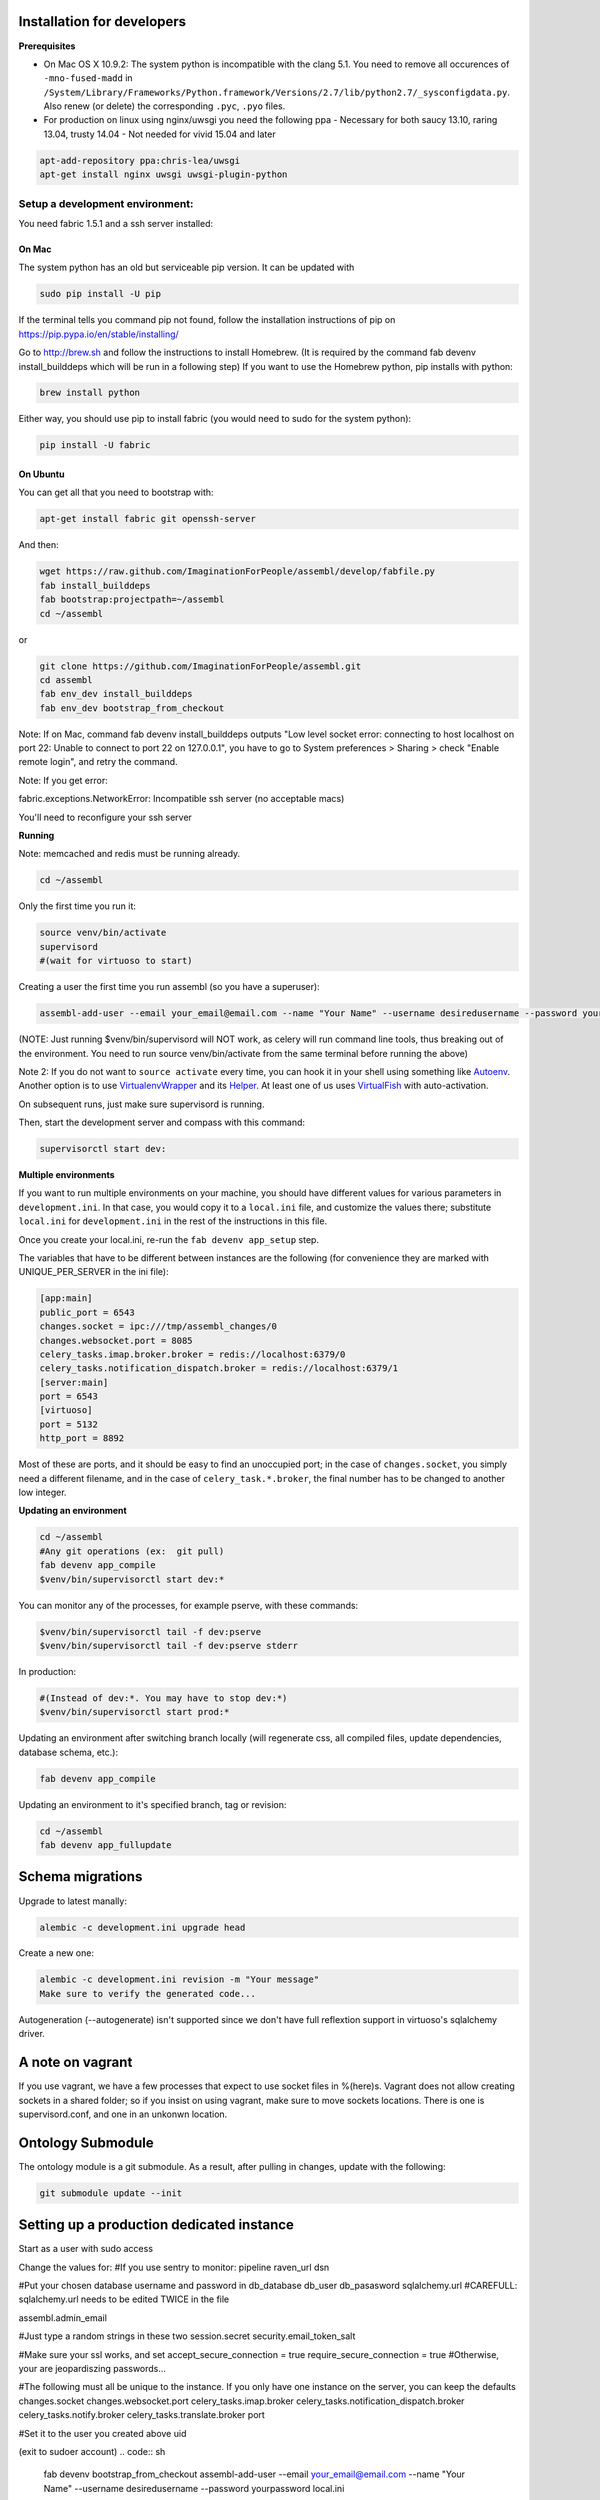Installation for developers
===========================

**Prerequisites**

-  On Mac OS X 10.9.2: The system python is incompatible with the clang
   5.1. You need to remove all occurences of ``-mno-fused-madd`` in
   ``/System/Library/Frameworks/Python.framework/Versions/2.7/lib/python2.7/_sysconfigdata.py``.
   Also renew (or delete) the corresponding ``.pyc``, ``.pyo`` files.

-  For production on linux using nginx/uwsgi you need the following ppa
   - Necessary for both saucy 13.10, raring 13.04, trusty 14.04
   - Not needed for vivid 15.04 and later

.. code:: sh

   apt-add-repository ppa:chris-lea/uwsgi
   apt-get install nginx uwsgi uwsgi-plugin-python


Setup a development environment:
--------------------------------

You need fabric 1.5.1 and a ssh server installed:

On Mac
~~~~~~

The system python has an old but serviceable pip version. It can be
updated with

.. code:: sh

    sudo pip install -U pip

If the terminal tells you command pip not found, follow the installation instructions of pip on https://pip.pypa.io/en/stable/installing/

Go to http://brew.sh and follow the instructions to install Homebrew. (It is required by the command fab devenv install_builddeps which will be run in a following step)
If you want to use the Homebrew python,
pip installs with python:

.. code:: sh

    brew install python

Either way, you should use pip to install fabric (you would need to sudo for the system python):

.. code:: sh

    pip install -U fabric


On Ubuntu
~~~~~~~~~

You can get all that you need to bootstrap with:

.. code:: sh

    apt-get install fabric git openssh-server

And then:

.. code:: sh

    wget https://raw.github.com/ImaginationForPeople/assembl/develop/fabfile.py
    fab install_builddeps
    fab bootstrap:projectpath=~/assembl
    cd ~/assembl

or

.. code:: sh

    git clone https://github.com/ImaginationForPeople/assembl.git
    cd assembl
    fab env_dev install_builddeps
    fab env_dev bootstrap_from_checkout

Note: If on Mac, command fab devenv install_builddeps outputs "Low level socket error: connecting to host localhost on port 22: Unable to connect to port 22 on 127.0.0.1", you have to go to System preferences > Sharing > check "Enable remote login", and retry the command.

Note:  If you get error:

fabric.exceptions.NetworkError: Incompatible ssh server (no acceptable macs)

You'll need to reconfigure your ssh server


**Running**

Note: memcached and redis must be running already.

.. code:: sh

    cd ~/assembl

Only the first time you run it:

.. code:: sh

    source venv/bin/activate
    supervisord
    #(wait for virtuoso to start)

Creating a user the first time you run assembl (so you have a
superuser):

.. code:: sh

    assembl-add-user --email your_email@email.com --name "Your Name" --username desiredusername --password yourpassword development.ini

(NOTE: Just running $venv/bin/supervisord will NOT work, as celery will
run command line tools, thus breaking out of the environment. You need
to run source venv/bin/activate from the same terminal before running
the above)

Note 2: If you do not want to ``source activate`` every time, you can hook it in your shell using something like `Autoenv <https://github.com/kennethreitz/autoenv>`_. Another option is to use `VirtualenvWrapper <https://bitbucket.org/virtualenvwrapper/virtualenvwrapper>`_ and its `Helper <https://justin.abrah.ms/python/virtualenv_wrapper_helper.html>`_. At least one of us uses `VirtualFish <https://github.com/adambrenecki/virtualfish>`_ with auto-activation.


On subsequent runs, just make sure supervisord is running.

Then, start the development server and compass with this command:

.. code:: sh

    supervisorctl start dev:

**Multiple environments**

If you want to run multiple environments on your machine, you should
have different values for various parameters in ``development.ini``. In
that case, you would copy it to a ``local.ini`` file, and customize the
values there; substitute ``local.ini`` for ``development.ini`` in the
rest of the instructions in this file.

Once you create your local.ini, re-run the ``fab devenv app_setup``
step.

The variables that have to be different between instances are the
following (for convenience they are marked with UNIQUE\_PER\_SERVER in
the ini file):

.. code:: ini

    [app:main]
    public_port = 6543
    changes.socket = ipc:///tmp/assembl_changes/0
    changes.websocket.port = 8085
    celery_tasks.imap.broker.broker = redis://localhost:6379/0
    celery_tasks.notification_dispatch.broker = redis://localhost:6379/1
    [server:main]
    port = 6543
    [virtuoso]
    port = 5132
    http_port = 8892

Most of these are ports, and it should be easy to find an unoccupied
port; in the case of ``changes.socket``, you simply need a different
filename, and in the case of ``celery_task.*.broker``, the final number
has to be changed to another low integer.

**Updating an environment**

.. code:: sh

    cd ~/assembl
    #Any git operations (ex:  git pull)
    fab devenv app_compile
    $venv/bin/supervisorctl start dev:*

You can monitor any of the processes, for example pserve, with these
commands:

.. code:: sh

    $venv/bin/supervisorctl tail -f dev:pserve
    $venv/bin/supervisorctl tail -f dev:pserve stderr

In production:

.. code:: sh

    #(Instead of dev:*. You may have to stop dev:*)
    $venv/bin/supervisorctl start prod:*

Updating an environment after switching branch locally (will regenerate
css, all compiled files, update dependencies, database schema, etc.):

.. code:: sh

    fab devenv app_compile

Updating an environment to it's specified branch, tag or revision:

.. code:: sh

    cd ~/assembl
    fab devenv app_fullupdate

Schema migrations
=================

Upgrade to latest manally:

.. code:: sh

    alembic -c development.ini upgrade head

Create a new one:

.. code:: sh

    alembic -c development.ini revision -m "Your message"
    Make sure to verify the generated code...

Autogeneration (--autogenerate) isn't supported since we don't have full
reflextion support in virtuoso's sqlalchemy driver.

A note on vagrant
=================

If you use vagrant, we have a few processes that expect to use socket
files in %(here)s. Vagrant does not allow creating sockets in a shared
folder; so if you insist on using vagrant, make sure to move sockets
locations. There is one is supervisord.conf, and one in an unkonwn
location.

Ontology Submodule
==================

The ontology module is a git submodule. As a result, after pulling in changes,
update with the following:

.. code:: sh

    git submodule update --init
    
Setting up a production dedicated instance
==========================================

Start as a user with sudo access

.. code:: sh
    sudo apt-get install fabric git openssh-server
    sudo apt-get install nginx uwsgi uwsgi-plugin-python
    sudo adduser assembl_user #assembl_user is the name of a user dedicated to this instance
    sudo usermod -G www-data assembl_user
    sudo -u postgres createuser --createdb your_assembl_databaseuser
    sudo -u assembl_user -i
    
    git clone https://github.com/ImaginationForPeople/assembl.git
    cd assembl
    #Secure and give nginx access
    chmod -R o-rwx .
    chmod -R g-rw .
    chgrp www-data . assembl var var/run
    chgrp -R www-data assembl/static
    chmod -R g+rxs var/run
    find assembl/static -type d -print|xargs chmod g+rxs
    find assembl/static -type f -print|xargs chmod g+r
    cp production.ini local.ini

Change the values for:
#If you use sentry to monitor:
pipeline
raven_url 
dsn

#Put your chosen database username and password in 
db_database
db_user
db_pasasword
sqlalchemy.url
#CAREFULL: sqlalchemy.url needs to be edited TWICE in the file

assembl.admin_email

#Just type a random strings in these two
session.secret
security.email_token_salt

#Make sure your ssl works, and set
accept_secure_connection = true
require_secure_connection = true
#Otherwise, your are jeopardiszing passwords...

#The following must all be unique to the instance.  If you only have one instance on the server, you can keep the defaults
changes.socket
changes.websocket.port 
celery_tasks.imap.broker
celery_tasks.notification_dispatch.broker
celery_tasks.notify.broker
celery_tasks.translate.broker
port

#Set it to the user you created above
uid

(exit to sudoer account)
.. code:: sh
    fab devenv bootstrap_from_checkout
    assembl-add-user --email your_email@email.com --name "Your Name" --username desiredusername --password yourpassword local.ini

#Copy the content of doc/sample_nginx_config/assembl.yourdomain.com into nginx config file, and modify
.. code:: sh
    sudo nano /etc/nginx/sites-available/assembl.yourdomain.com
    ln -s /etc/nginx/sites-available/assembl.yourdomain.com .

#Copy the content of doc/sample_systemd_script/assembl.service into /etc/systemd/system/assembl.service, and modify
.. code:: sh
    systemctl enable assembl
    service assembl restart

ensuite comme d'habitude
(fichier nginx, domaine dans bluehost et dans ovh, courriels, raven, piwik...)




    
